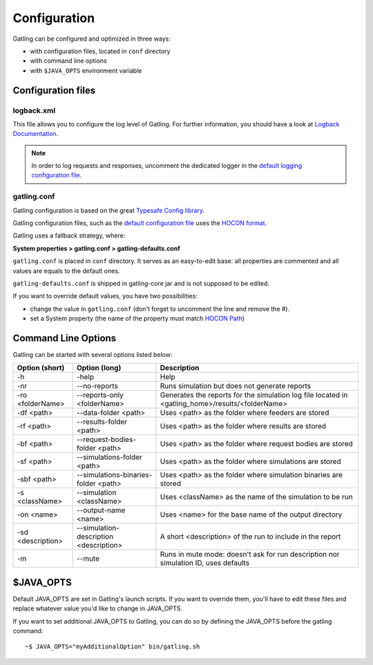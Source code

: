 .. _configuration:

#############
Configuration
#############

Gatling can be configured and optimized in three ways:

* with configuration files, located in ``conf`` directory
* with command line options
* with ``$JAVA_OPTS`` environment variable

Configuration files
===================

logback.xml
-----------

This file allows you to configure the log level of Gatling.
For further information, you should have a look at `Logback Documentation <http://logback.qos.ch/manual/index.html>`_.

.. note:: In order to log requests and responses, uncomment the dedicated logger in the `default logging configuration file <https://github.com/excilys/gatling/blob/master/gatling-bundle/src/universal/conf/logback.xml>`_.

gatling.conf
------------

Gatling configuration is based on the great `Typesafe Config library <https://github.com/typesafehub/config>`_.

Gatling configuration files, such as the `default configuration file`_ uses the `HOCON format <https://github.com/typesafehub/config/blob/master/HOCON.md>`_.

Gatling uses a fallback strategy, where:

**System properties > gatling.conf > gatling-defaults.conf**

``gatling.conf`` is placed in ``conf`` directory. It serves as an easy-to-edit base: all properties are commented and all values are equals to the default ones.

``gatling-defaults.conf`` is shipped in gatling-core jar and is not supposed to be edited.

If you want to override default values, you have two possibilities:

* change the value in ``gatling.conf`` (don't forget to uncomment the line and remove the #).
* set a System property (the name of the property must match `HOCON Path <https://github.com/typesafehub/config/blob/master/HOCON.md#paths-as-keys>`_)

.. _gatling-cli-options:

Command Line Options
====================

Gatling can be started with several options listed below:

+-------------------+----------------------------------------+--------------------------------------------------------------------------------------------------+
| Option (short)    | Option (long)                          | Description                                                                                      |
+===================+========================================+==================================================================================================+
| -h                | -help                                  | Help                                                                                             |
+-------------------+----------------------------------------+--------------------------------------------------------------------------------------------------+
| -nr               | --no-reports                           | Runs simulation but does not generate reports                                                    |
+-------------------+----------------------------------------+--------------------------------------------------------------------------------------------------+
| -ro <folderName>  | --reports-only <folderName>            | Generates the reports for the simulation log file located in <gatling_home>/results/<folderName> |
+-------------------+----------------------------------------+--------------------------------------------------------------------------------------------------+
| -df <path>        | --data-folder <path>                   | Uses <path> as the folder where feeders are stored                                               |
+-------------------+----------------------------------------+--------------------------------------------------------------------------------------------------+
| -rf <path>        | --results-folder <path>                | Uses <path> as the folder where results are stored                                               |
+-------------------+----------------------------------------+--------------------------------------------------------------------------------------------------+
| -bf <path>        | --request-bodies-folder <path>         | Uses <path> as the folder where request bodies are stored                                        |
+-------------------+----------------------------------------+--------------------------------------------------------------------------------------------------+
| -sf <path>        | --simulations-folder <path>            | Uses <path> as the folder where simulations are stored                                           |
+-------------------+----------------------------------------+--------------------------------------------------------------------------------------------------+
| -sbf <path>       | --simulations-binaries-folder <path>   | Uses <path> as the folder where simulation binaries are stored                                   |
+-------------------+----------------------------------------+--------------------------------------------------------------------------------------------------+
| -s <className>    | --simulation <className>               | Uses <className> as the name of the simulation to be run                                         |
+-------------------+----------------------------------------+--------------------------------------------------------------------------------------------------+
| -on <name>        | --output-name <name>                   | Uses <name> for the base name of the output directory                                            |
+-------------------+----------------------------------------+--------------------------------------------------------------------------------------------------+
| -sd <description> | --simulation-description <description> | A short <description> of the run to include in the report                                        |
+-------------------+----------------------------------------+--------------------------------------------------------------------------------------------------+
| -m                | --mute                                 | Runs in mute mode: doesn't ask for run description nor simulation ID, uses defaults              |
+-------------------+----------------------------------------+--------------------------------------------------------------------------------------------------+

$JAVA_OPTS
==========

Default JAVA_OPTS are set in Gatling's launch scripts.
If you want to override them, you'll have to edit these files and replace whatever value you'd like to change in JAVA_OPTS.

If you want to set additional JAVA_OPTS to Gatling, you can do so by defining the JAVA_OPTS before the gatling command::

  ~$ JAVA_OPTS="myAdditionalOption" bin/gatling.sh

.. _default configuration file: https://github.com/excilys/gatling/blob/master/gatling-core/src/main/resources/gatling-defaults.conf
